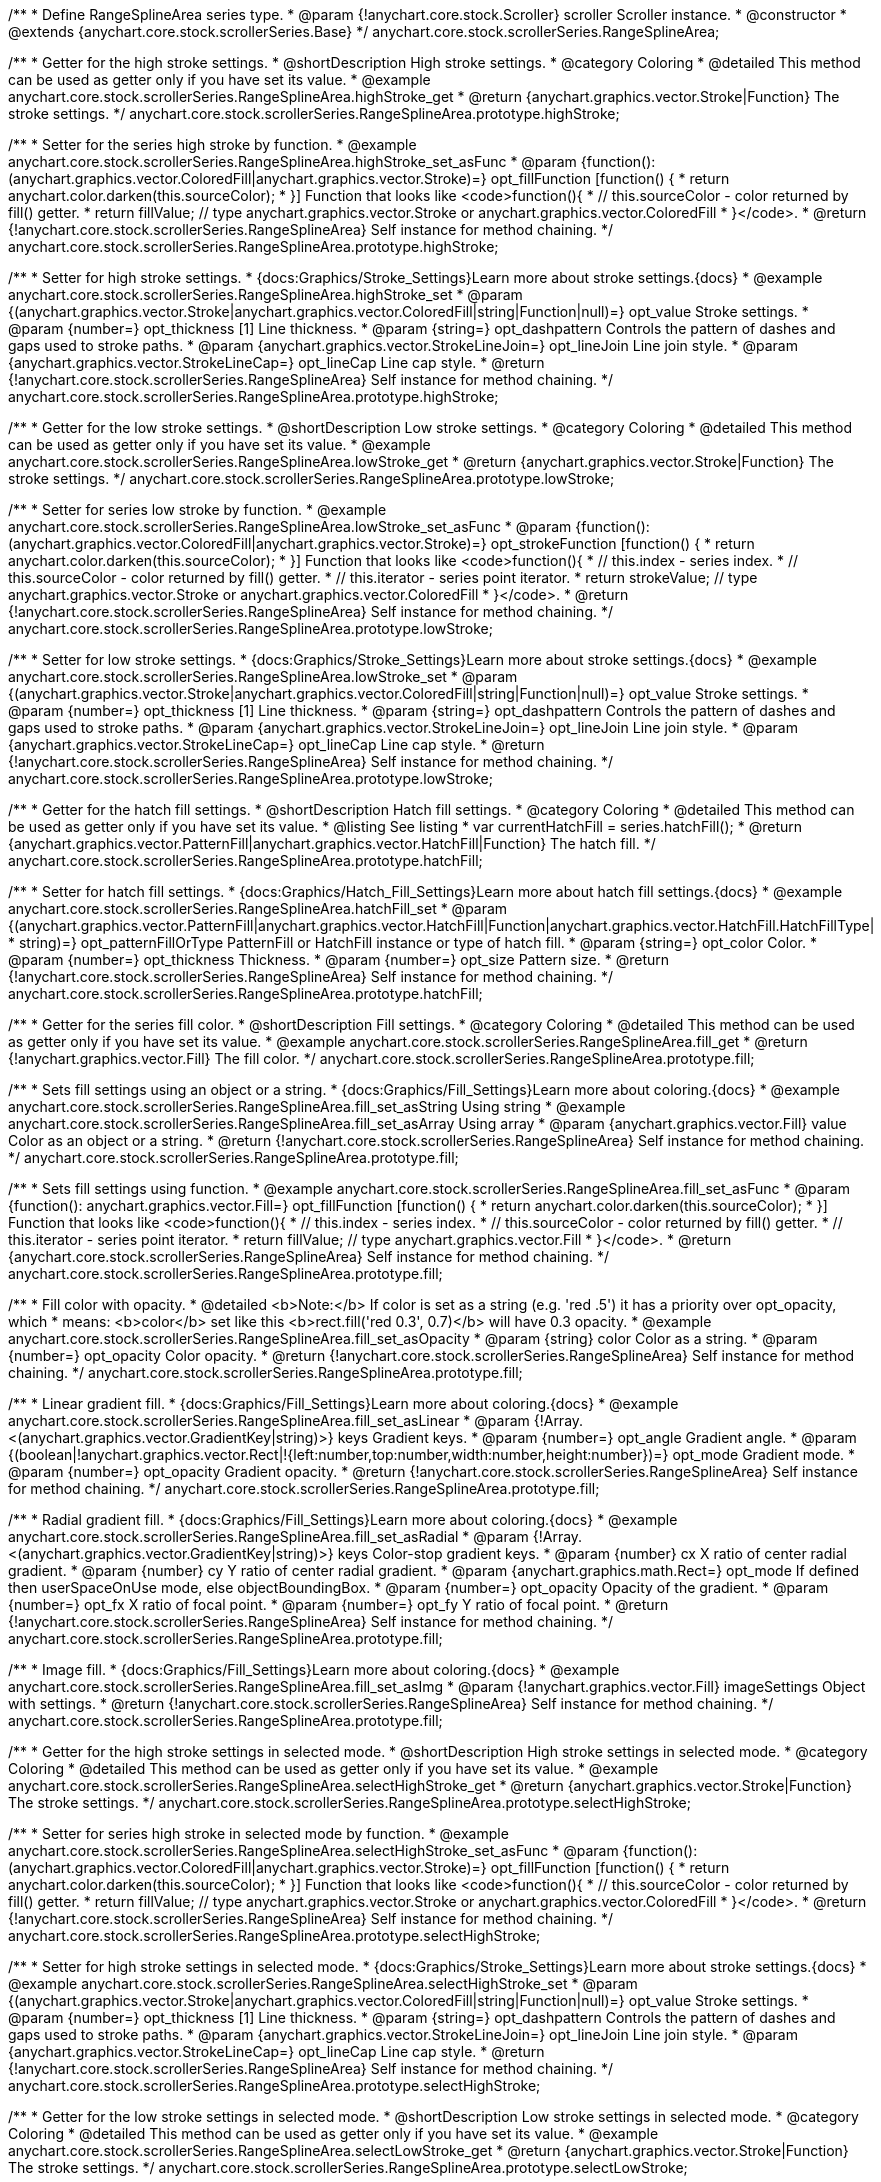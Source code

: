 /**
 * Define RangeSplineArea series type.
 * @param {!anychart.core.stock.Scroller} scroller Scroller instance.
 * @constructor
 * @extends {anychart.core.stock.scrollerSeries.Base}
 */
anychart.core.stock.scrollerSeries.RangeSplineArea;


//----------------------------------------------------------------------------------------------------------------------
//
//  anychart.core.stock.scrollerSeries.RangeSplineArea.prototype.highStroke
//
//----------------------------------------------------------------------------------------------------------------------

/**
 * Getter for the high stroke settings.
 * @shortDescription High stroke settings.
 * @category Coloring
 * @detailed This method can be used as getter only if you have set its value.
 * @example anychart.core.stock.scrollerSeries.RangeSplineArea.highStroke_get
 * @return {anychart.graphics.vector.Stroke|Function} The stroke settings.
 */
anychart.core.stock.scrollerSeries.RangeSplineArea.prototype.highStroke;

/**
 * Setter for the series high stroke by function.
 * @example anychart.core.stock.scrollerSeries.RangeSplineArea.highStroke_set_asFunc
 * @param {function():(anychart.graphics.vector.ColoredFill|anychart.graphics.vector.Stroke)=} opt_fillFunction [function() {
 *  return anychart.color.darken(this.sourceColor);
 * }] Function that looks like <code>function(){
 *    // this.sourceColor -  color returned by fill() getter.
 *    return fillValue; // type anychart.graphics.vector.Stroke or anychart.graphics.vector.ColoredFill
 * }</code>.
 * @return {!anychart.core.stock.scrollerSeries.RangeSplineArea} Self instance for method chaining.
 */
anychart.core.stock.scrollerSeries.RangeSplineArea.prototype.highStroke;

/**
 * Setter for high stroke settings.
 * {docs:Graphics/Stroke_Settings}Learn more about stroke settings.{docs}
 * @example anychart.core.stock.scrollerSeries.RangeSplineArea.highStroke_set
 * @param {(anychart.graphics.vector.Stroke|anychart.graphics.vector.ColoredFill|string|Function|null)=} opt_value Stroke settings.
 * @param {number=} opt_thickness [1] Line thickness.
 * @param {string=} opt_dashpattern Controls the pattern of dashes and gaps used to stroke paths.
 * @param {anychart.graphics.vector.StrokeLineJoin=} opt_lineJoin Line join style.
 * @param {anychart.graphics.vector.StrokeLineCap=} opt_lineCap Line cap style.
 * @return {!anychart.core.stock.scrollerSeries.RangeSplineArea} Self instance for method chaining.
 */
anychart.core.stock.scrollerSeries.RangeSplineArea.prototype.highStroke;


//----------------------------------------------------------------------------------------------------------------------
//
//  anychart.core.stock.scrollerSeries.RangeSplineArea.prototype.lowStroke
//
//----------------------------------------------------------------------------------------------------------------------

/**
 * Getter for the low stroke settings.
 * @shortDescription Low stroke settings.
 * @category Coloring
 * @detailed This method can be used as getter only if you have set its value.
 * @example anychart.core.stock.scrollerSeries.RangeSplineArea.lowStroke_get
 * @return {anychart.graphics.vector.Stroke|Function} The stroke settings.
 */
anychart.core.stock.scrollerSeries.RangeSplineArea.prototype.lowStroke;

/**
 * Setter for series low stroke by function.
 * @example anychart.core.stock.scrollerSeries.RangeSplineArea.lowStroke_set_asFunc
 * @param {function():(anychart.graphics.vector.ColoredFill|anychart.graphics.vector.Stroke)=} opt_strokeFunction [function() {
 *  return anychart.color.darken(this.sourceColor);
 * }] Function that looks like <code>function(){
 *   // this.index - series index.
 *    // this.sourceColor - color returned by fill() getter.
 *    // this.iterator - series point iterator.
 *    return strokeValue; // type anychart.graphics.vector.Stroke or anychart.graphics.vector.ColoredFill
 * }</code>.
 * @return {!anychart.core.stock.scrollerSeries.RangeSplineArea} Self instance for method chaining.
 */
anychart.core.stock.scrollerSeries.RangeSplineArea.prototype.lowStroke;

/**
 * Setter for low stroke settings.
 * {docs:Graphics/Stroke_Settings}Learn more about stroke settings.{docs}
 * @example anychart.core.stock.scrollerSeries.RangeSplineArea.lowStroke_set
 * @param {(anychart.graphics.vector.Stroke|anychart.graphics.vector.ColoredFill|string|Function|null)=} opt_value Stroke settings.
 * @param {number=} opt_thickness [1] Line thickness.
 * @param {string=} opt_dashpattern Controls the pattern of dashes and gaps used to stroke paths.
 * @param {anychart.graphics.vector.StrokeLineJoin=} opt_lineJoin Line join style.
 * @param {anychart.graphics.vector.StrokeLineCap=} opt_lineCap Line cap style.
 * @return {!anychart.core.stock.scrollerSeries.RangeSplineArea} Self instance for method chaining.
 */
anychart.core.stock.scrollerSeries.RangeSplineArea.prototype.lowStroke;


//----------------------------------------------------------------------------------------------------------------------
//
//  anychart.core.stock.scrollerSeries.RangeSplineArea.prototype.hatchFill
//
//----------------------------------------------------------------------------------------------------------------------

/**
 * Getter for the hatch fill settings.
 * @shortDescription Hatch fill settings.
 * @category Coloring
 * @detailed This method can be used as getter only if you have set its value.
 * @listing See listing
 * var currentHatchFill = series.hatchFill();
 * @return {anychart.graphics.vector.PatternFill|anychart.graphics.vector.HatchFill|Function} The hatch fill.
 */
anychart.core.stock.scrollerSeries.RangeSplineArea.prototype.hatchFill;

/**
 * Setter for hatch fill settings.
 * {docs:Graphics/Hatch_Fill_Settings}Learn more about hatch fill settings.{docs}
 * @example anychart.core.stock.scrollerSeries.RangeSplineArea.hatchFill_set
 * @param {(anychart.graphics.vector.PatternFill|anychart.graphics.vector.HatchFill|Function|anychart.graphics.vector.HatchFill.HatchFillType|
 * string)=} opt_patternFillOrType PatternFill or HatchFill instance or type of hatch fill.
 * @param {string=} opt_color Color.
 * @param {number=} opt_thickness Thickness.
 * @param {number=} opt_size Pattern size.
 * @return {!anychart.core.stock.scrollerSeries.RangeSplineArea} Self instance for method chaining.
 */
anychart.core.stock.scrollerSeries.RangeSplineArea.prototype.hatchFill;


//----------------------------------------------------------------------------------------------------------------------
//
//  anychart.core.stock.scrollerSeries.RangeSplineArea.prototype.fill
//
//----------------------------------------------------------------------------------------------------------------------

/**
 * Getter for the series fill color.
 * @shortDescription Fill settings.
 * @category Coloring
 * @detailed This method can be used as getter only if you have set its value.
 * @example anychart.core.stock.scrollerSeries.RangeSplineArea.fill_get
 * @return {!anychart.graphics.vector.Fill} The fill color.
 */
anychart.core.stock.scrollerSeries.RangeSplineArea.prototype.fill;

/**
 * Sets fill settings using an object or a string.
 * {docs:Graphics/Fill_Settings}Learn more about coloring.{docs}
 * @example anychart.core.stock.scrollerSeries.RangeSplineArea.fill_set_asString Using string
 * @example anychart.core.stock.scrollerSeries.RangeSplineArea.fill_set_asArray Using array
 * @param {anychart.graphics.vector.Fill} value Color as an object or a string.
 * @return {!anychart.core.stock.scrollerSeries.RangeSplineArea} Self instance for method chaining.
 */
anychart.core.stock.scrollerSeries.RangeSplineArea.prototype.fill;

/**
 * Sets fill settings using function.
 * @example anychart.core.stock.scrollerSeries.RangeSplineArea.fill_set_asFunc
 * @param {function(): anychart.graphics.vector.Fill=} opt_fillFunction [function() {
 *  return anychart.color.darken(this.sourceColor);
 * }] Function that looks like <code>function(){
 *    // this.index - series index.
 *    // this.sourceColor - color returned by fill() getter.
 *    // this.iterator - series point iterator.
 *    return fillValue; // type anychart.graphics.vector.Fill
 * }</code>.
 * @return {anychart.core.stock.scrollerSeries.RangeSplineArea} Self instance for method chaining.
 */
anychart.core.stock.scrollerSeries.RangeSplineArea.prototype.fill;

/**
 * Fill color with opacity.
 * @detailed <b>Note:</b> If color is set as a string (e.g. 'red .5') it has a priority over opt_opacity, which
 * means: <b>color</b> set like this <b>rect.fill('red 0.3', 0.7)</b> will have 0.3 opacity.
 * @example anychart.core.stock.scrollerSeries.RangeSplineArea.fill_set_asOpacity
 * @param {string} color Color as a string.
 * @param {number=} opt_opacity Color opacity.
 * @return {!anychart.core.stock.scrollerSeries.RangeSplineArea} Self instance for method chaining.
 */
anychart.core.stock.scrollerSeries.RangeSplineArea.prototype.fill;

/**
 * Linear gradient fill.
 * {docs:Graphics/Fill_Settings}Learn more about coloring.{docs}
 * @example anychart.core.stock.scrollerSeries.RangeSplineArea.fill_set_asLinear
 * @param {!Array.<(anychart.graphics.vector.GradientKey|string)>} keys Gradient keys.
 * @param {number=} opt_angle Gradient angle.
 * @param {(boolean|!anychart.graphics.vector.Rect|!{left:number,top:number,width:number,height:number})=} opt_mode Gradient mode.
 * @param {number=} opt_opacity Gradient opacity.
 * @return {!anychart.core.stock.scrollerSeries.RangeSplineArea} Self instance for method chaining.
 */
anychart.core.stock.scrollerSeries.RangeSplineArea.prototype.fill;

/**
 * Radial gradient fill.
 * {docs:Graphics/Fill_Settings}Learn more about coloring.{docs}
 * @example anychart.core.stock.scrollerSeries.RangeSplineArea.fill_set_asRadial
 * @param {!Array.<(anychart.graphics.vector.GradientKey|string)>} keys Color-stop gradient keys.
 * @param {number} cx X ratio of center radial gradient.
 * @param {number} cy Y ratio of center radial gradient.
 * @param {anychart.graphics.math.Rect=} opt_mode If defined then userSpaceOnUse mode, else objectBoundingBox.
 * @param {number=} opt_opacity Opacity of the gradient.
 * @param {number=} opt_fx X ratio of focal point.
 * @param {number=} opt_fy Y ratio of focal point.
 * @return {!anychart.core.stock.scrollerSeries.RangeSplineArea} Self instance for method chaining.
 */
anychart.core.stock.scrollerSeries.RangeSplineArea.prototype.fill;

/**
 * Image fill.
 * {docs:Graphics/Fill_Settings}Learn more about coloring.{docs}
 * @example anychart.core.stock.scrollerSeries.RangeSplineArea.fill_set_asImg
 * @param {!anychart.graphics.vector.Fill} imageSettings Object with settings.
 * @return {!anychart.core.stock.scrollerSeries.RangeSplineArea} Self instance for method chaining.
 */
anychart.core.stock.scrollerSeries.RangeSplineArea.prototype.fill;


//----------------------------------------------------------------------------------------------------------------------
//
//  anychart.core.stock.scrollerSeries.RangeSplineArea.prototype.selectHighStroke
//
//----------------------------------------------------------------------------------------------------------------------

/**
 * Getter for the high stroke settings in selected mode.
 * @shortDescription High stroke settings in selected mode.
 * @category Coloring
 * @detailed This method can be used as getter only if you have set its value.
 * @example anychart.core.stock.scrollerSeries.RangeSplineArea.selectHighStroke_get
 * @return {anychart.graphics.vector.Stroke|Function} The stroke settings.
 */
anychart.core.stock.scrollerSeries.RangeSplineArea.prototype.selectHighStroke;

/**
 * Setter for series high stroke in selected mode by function.
 * @example anychart.core.stock.scrollerSeries.RangeSplineArea.selectHighStroke_set_asFunc
 * @param {function():(anychart.graphics.vector.ColoredFill|anychart.graphics.vector.Stroke)=} opt_fillFunction [function() {
 *  return anychart.color.darken(this.sourceColor);
 * }] Function that looks like <code>function(){
 *    // this.sourceColor -  color returned by fill() getter.
 *    return fillValue; // type anychart.graphics.vector.Stroke or anychart.graphics.vector.ColoredFill
 * }</code>.
 * @return {!anychart.core.stock.scrollerSeries.RangeSplineArea} Self instance for method chaining.
 */
anychart.core.stock.scrollerSeries.RangeSplineArea.prototype.selectHighStroke;

/**
 * Setter for high stroke settings in selected mode.
 * {docs:Graphics/Stroke_Settings}Learn more about stroke settings.{docs}
 * @example anychart.core.stock.scrollerSeries.RangeSplineArea.selectHighStroke_set
 * @param {(anychart.graphics.vector.Stroke|anychart.graphics.vector.ColoredFill|string|Function|null)=} opt_value Stroke settings.
 * @param {number=} opt_thickness [1] Line thickness.
 * @param {string=} opt_dashpattern Controls the pattern of dashes and gaps used to stroke paths.
 * @param {anychart.graphics.vector.StrokeLineJoin=} opt_lineJoin Line join style.
 * @param {anychart.graphics.vector.StrokeLineCap=} opt_lineCap Line cap style.
 * @return {!anychart.core.stock.scrollerSeries.RangeSplineArea} Self instance for method chaining.
 */
anychart.core.stock.scrollerSeries.RangeSplineArea.prototype.selectHighStroke;


//----------------------------------------------------------------------------------------------------------------------
//
//  anychart.core.stock.scrollerSeries.RangeSplineArea.prototype.selectLowStroke
//
//----------------------------------------------------------------------------------------------------------------------

/**
 * Getter for the low stroke settings in selected mode.
 * @shortDescription Low stroke settings in selected mode.
 * @category Coloring
 * @detailed This method can be used as getter only if you have set its value.
 * @example anychart.core.stock.scrollerSeries.RangeSplineArea.selectLowStroke_get
 * @return {anychart.graphics.vector.Stroke|Function} The stroke settings.
 */
anychart.core.stock.scrollerSeries.RangeSplineArea.prototype.selectLowStroke;

/**
 * Setter for series low stroke in selected mode by function.
 * @example anychart.core.stock.scrollerSeries.RangeSplineArea.selectLowStroke_set_asFunc
 * @param {function():(anychart.graphics.vector.ColoredFill|anychart.graphics.vector.Stroke)=} opt_strokeFunction [function() {
 *  return anychart.color.darken(this.sourceColor);
 * }] Function that looks like <code>function(){
 *   // this.index - series index.
 *    // this.sourceColor - color returned by fill() getter.
 *    // this.iterator - series point iterator.
 *    return strokeValue; // type anychart.graphics.vector.Stroke or anychart.graphics.vector.ColoredFill
 * }</code>.
 * @return {!anychart.core.stock.scrollerSeries.RangeSplineArea} Self instance for method chaining.
 */
anychart.core.stock.scrollerSeries.RangeSplineArea.prototype.selectLowStroke;

/**
 * Setter for low stroke settings in selected mode.
 * {docs:Graphics/Stroke_Settings}Learn more about stroke settings.{docs}
 * @example anychart.core.stock.scrollerSeries.RangeSplineArea.selectLowStroke_set
 * @param {(anychart.graphics.vector.Stroke|anychart.graphics.vector.ColoredFill|string|Function|null)=} opt_value Stroke settings.
 * @param {number=} opt_thickness [1] Line thickness.
 * @param {string=} opt_dashpattern Controls the pattern of dashes and gaps used to stroke paths.
 * @param {anychart.graphics.vector.StrokeLineJoin=} opt_lineJoin Line join style.
 * @param {anychart.graphics.vector.StrokeLineCap=} opt_lineCap Line cap style.
 * @return {!anychart.core.stock.scrollerSeries.RangeSplineArea} Self instance for method chaining.
 */
anychart.core.stock.scrollerSeries.RangeSplineArea.prototype.selectLowStroke;


//----------------------------------------------------------------------------------------------------------------------
//
//  anychart.core.stock.scrollerSeries.RangeSplineArea.prototype.selectHatchFill
//
//----------------------------------------------------------------------------------------------------------------------

/**
 * Getter for the hatch fill settings in selected mode.
 * @shortDescription Hatch fill settings in selected mode.
 * @category Coloring
 * @detailed This method can be used as getter only if you have set its value.
 * @listing See listing
 * var currentSelectHatchFill = series.selectHatchFill();
 * @return {anychart.graphics.vector.PatternFill|anychart.graphics.vector.HatchFill|Function} The hatch fill.
 */
anychart.core.stock.scrollerSeries.RangeSplineArea.prototype.selectHatchFill;

/**
 * Setter for hatch fill settings in selected mode.
 * {docs:Graphics/Hatch_Fill_Settings}Learn more about hatch fill settings.{docs}
 * @example anychart.core.stock.scrollerSeries.RangeSplineArea.selectHatchFill_set
 * @param {(anychart.graphics.vector.PatternFill|anychart.graphics.vector.HatchFill|Function|anychart.graphics.vector.HatchFill.HatchFillType|
 * string)=} opt_patternFillOrType PatternFill or HatchFill instance or type of hatch fill.
 * @param {string=} opt_color Color.
 * @param {number=} opt_thickness Thickness.
 * @param {number=} opt_size Pattern size.
 * @return {!anychart.core.stock.scrollerSeries.RangeSplineArea} Self instance for method chaining.
 */
anychart.core.stock.scrollerSeries.RangeSplineArea.prototype.selectHatchFill;


//----------------------------------------------------------------------------------------------------------------------
//
//  anychart.core.stock.scrollerSeries.RangeSplineArea.prototype.selectFill
//
//----------------------------------------------------------------------------------------------------------------------

/**
 * Getter for the series fill color in selected mode.
 * @shortDescription Fill settings in selected mode.
 * @category Coloring
 * @detailed This method can be used as getter only if you have set its value.
 * @example anychart.core.stock.scrollerSeries.RangeSplineArea.selectFill_get
 * @return {!anychart.graphics.vector.Fill} The fill color.
 */
anychart.core.stock.scrollerSeries.RangeSplineArea.prototype.selectFill;

/**
 * Sets fill settings in selected mode using an array or a string.
 * {docs:Graphics/Fill_Settings}Learn more about coloring.{docs}
 * @example anychart.core.stock.scrollerSeries.RangeSplineArea.selectFill_set_asString Using string
 * @example anychart.core.stock.scrollerSeries.RangeSplineArea.selectFill_set_asArray Using array
 * @param {anychart.graphics.vector.Fill} value Color as an array or a string.
 * @return {!anychart.core.stock.scrollerSeries.RangeSplineArea} Self instance for method chaining.
 */
anychart.core.stock.scrollerSeries.RangeSplineArea.prototype.selectFill;

/**
 * Sets fill settings in selected mode using function.
 * @example anychart.core.stock.scrollerSeries.RangeSplineArea.selectFill_set_asFunc
 * @param {function(): anychart.graphics.vector.Fill=} opt_fillFunction [function() {
 *  return anychart.color.darken(this.sourceColor);
 * }] Function that looks like <code>function(){
 *    // this.index - series index.
 *    // this.sourceColor - color returned by fill() getter.
 *    // this.iterator - series point iterator.
 *    return fillValue; // type anychart.graphics.vector.Fill
 * }</code>.
 * @return {anychart.core.stock.scrollerSeries.RangeSplineArea} Self instance for method chaining.
 */
anychart.core.stock.scrollerSeries.RangeSplineArea.prototype.selectFill;

/**
 * Fill color in selected mode with opacity.
 * @detailed <b>Note:</b> If color is set as a string (e.g. 'red .5') it has a priority over opt_opacity, which
 * means: <b>color</b> set like this <b>rect.fill('red 0.3', 0.7)</b> will have 0.3 opacity.
 * @example anychart.core.stock.scrollerSeries.RangeSplineArea.selectFill_set_asOpacity
 * @param {string} color Color as a string.
 * @param {number=} opt_opacity Color opacity.
 * @return {!anychart.core.stock.scrollerSeries.RangeSplineArea} Self instance for method chaining.
 */
anychart.core.stock.scrollerSeries.RangeSplineArea.prototype.selectFill;

/**
 * Linear gradient fill in selected mode.
 * {docs:Graphics/Fill_Settings}Learn more about coloring.{docs}
 * @example anychart.core.stock.scrollerSeries.RangeSplineArea.selectFill_set_asLinear
 * @param {!Array.<(anychart.graphics.vector.GradientKey|string)>} keys Gradient keys.
 * @param {number=} opt_angle Gradient angle.
 * @param {(boolean|!anychart.graphics.vector.Rect|!{left:number,top:number,width:number,height:number})=} opt_mode Gradient mode.
 * @param {number=} opt_opacity Gradient opacity.
 * @return {!anychart.core.stock.scrollerSeries.RangeSplineArea} Self instance for method chaining.
 */
anychart.core.stock.scrollerSeries.RangeSplineArea.prototype.selectFill;

/**
 * Radial gradient fill in selected mode.
 * {docs:Graphics/Fill_Settings}Learn more about coloring.{docs}
 * @example anychart.core.stock.scrollerSeries.RangeSplineArea.selectFill_set_asRadial
 * @param {!Array.<(anychart.graphics.vector.GradientKey|string)>} keys Color-stop gradient keys.
 * @param {number} cx X ratio of center radial gradient.
 * @param {number} cy Y ratio of center radial gradient.
 * @param {anychart.graphics.math.Rect=} opt_mode If defined then userSpaceOnUse mode, else objectBoundingBox.
 * @param {number=} opt_opacity Opacity of the gradient.
 * @param {number=} opt_fx X ratio of focal point.
 * @param {number=} opt_fy Y ratio of focal point.
 * @return {!anychart.core.stock.scrollerSeries.RangeSplineArea} Self instance for method chaining.
 */
anychart.core.stock.scrollerSeries.RangeSplineArea.prototype.selectFill;

/**
 * Image fill in selected mode.
 * {docs:Graphics/Fill_Settings}Learn more about coloring.{docs}
 * @example anychart.core.stock.scrollerSeries.RangeSplineArea.selectFill_set_asImg
 * @param {!anychart.graphics.vector.Fill} imageSettings Object with settings.
 * @return {!anychart.core.stock.scrollerSeries.RangeSplineArea} Self instance for method chaining.
 */
anychart.core.stock.scrollerSeries.RangeSplineArea.prototype.selectFill;

/** @inheritDoc */
anychart.core.stock.scrollerSeries.RangeSplineArea.prototype.connectMissingPoints;

/** @inheritDoc */
anychart.core.stock.scrollerSeries.RangeSplineArea.prototype.xPointPosition;

/** @inheritDoc */
anychart.core.stock.scrollerSeries.RangeSplineArea.prototype.clip;

/** @inheritDoc */
anychart.core.stock.scrollerSeries.RangeSplineArea.prototype.xScale;

/** @inheritDoc */
anychart.core.stock.scrollerSeries.RangeSplineArea.prototype.yScale;

/** @inheritDoc */
anychart.core.stock.scrollerSeries.RangeSplineArea.prototype.error;

/** @inheritDoc */
anychart.core.stock.scrollerSeries.RangeSplineArea.prototype.data;

/** @inheritDoc */
anychart.core.stock.scrollerSeries.RangeSplineArea.prototype.meta;

/** @inheritDoc */
anychart.core.stock.scrollerSeries.RangeSplineArea.prototype.name;

/** @inheritDoc */
anychart.core.stock.scrollerSeries.RangeSplineArea.prototype.tooltip;

/** @inheritDoc */
anychart.core.stock.scrollerSeries.RangeSplineArea.prototype.legendItem;

/** @inheritDoc */
anychart.core.stock.scrollerSeries.RangeSplineArea.prototype.color;

/** @inheritDoc */
anychart.core.stock.scrollerSeries.RangeSplineArea.prototype.hover;

/** @inheritDoc */
anychart.core.stock.scrollerSeries.RangeSplineArea.prototype.unhover;

/** @inheritDoc */
anychart.core.stock.scrollerSeries.RangeSplineArea.prototype.select;

/** @inheritDoc */
anychart.core.stock.scrollerSeries.RangeSplineArea.prototype.unselect;

/** @inheritDoc */
anychart.core.stock.scrollerSeries.RangeSplineArea.prototype.selectionMode;

/** @inheritDoc */
anychart.core.stock.scrollerSeries.RangeSplineArea.prototype.allowPointsSelect;

/** @inheritDoc */
anychart.core.stock.scrollerSeries.RangeSplineArea.prototype.bounds;

/** @inheritDoc */
anychart.core.stock.scrollerSeries.RangeSplineArea.prototype.left;

/** @inheritDoc */
anychart.core.stock.scrollerSeries.RangeSplineArea.prototype.right;

/** @inheritDoc */
anychart.core.stock.scrollerSeries.RangeSplineArea.prototype.top;

/** @inheritDoc */
anychart.core.stock.scrollerSeries.RangeSplineArea.prototype.bottom;

/** @inheritDoc */
anychart.core.stock.scrollerSeries.RangeSplineArea.prototype.width;

/** @inheritDoc */
anychart.core.stock.scrollerSeries.RangeSplineArea.prototype.height;

/** @inheritDoc */
anychart.core.stock.scrollerSeries.RangeSplineArea.prototype.minWidth;

/** @inheritDoc */
anychart.core.stock.scrollerSeries.RangeSplineArea.prototype.minHeight;

/** @inheritDoc */
anychart.core.stock.scrollerSeries.RangeSplineArea.prototype.maxWidth;

/** @inheritDoc */
anychart.core.stock.scrollerSeries.RangeSplineArea.prototype.maxHeight;

/** @inheritDoc */
anychart.core.stock.scrollerSeries.RangeSplineArea.prototype.getPixelBounds;

/** @inheritDoc */
anychart.core.stock.scrollerSeries.RangeSplineArea.prototype.zIndex;

/** @inheritDoc */
anychart.core.stock.scrollerSeries.RangeSplineArea.prototype.enabled;

/** @inheritDoc */
anychart.core.stock.scrollerSeries.RangeSplineArea.prototype.print;

/** @inheritDoc */
anychart.core.stock.scrollerSeries.RangeSplineArea.prototype.saveAsPNG;

/** @inheritDoc */
anychart.core.stock.scrollerSeries.RangeSplineArea.prototype.saveAsJPG;

/** @inheritDoc */
anychart.core.stock.scrollerSeries.RangeSplineArea.prototype.saveAsPDF;

/** @inheritDoc */
anychart.core.stock.scrollerSeries.RangeSplineArea.prototype.saveAsSVG;

/** @inheritDoc */
anychart.core.stock.scrollerSeries.RangeSplineArea.prototype.toSVG;

/** @inheritDoc */
anychart.core.stock.scrollerSeries.RangeSplineArea.prototype.listen;

/** @inheritDoc */
anychart.core.stock.scrollerSeries.RangeSplineArea.prototype.listenOnce;

/** @inheritDoc */
anychart.core.stock.scrollerSeries.RangeSplineArea.prototype.unlisten;

/** @inheritDoc */
anychart.core.stock.scrollerSeries.RangeSplineArea.prototype.unlistenByKey;

/** @inheritDoc */
anychart.core.stock.scrollerSeries.RangeSplineArea.prototype.removeAllListeners;

/** @inheritDoc */
anychart.core.stock.scrollerSeries.RangeSplineArea.prototype.id;

/** @inheritDoc */
anychart.core.stock.scrollerSeries.RangeSplineArea.prototype.transformX;

/** @inheritDoc */
anychart.core.stock.scrollerSeries.RangeSplineArea.prototype.transformY;

/** @inheritDoc */
anychart.core.stock.scrollerSeries.RangeSplineArea.prototype.getPixelPointWidth;

/** @inheritDoc */
anychart.core.stock.scrollerSeries.RangeSplineArea.prototype.getPoint;


